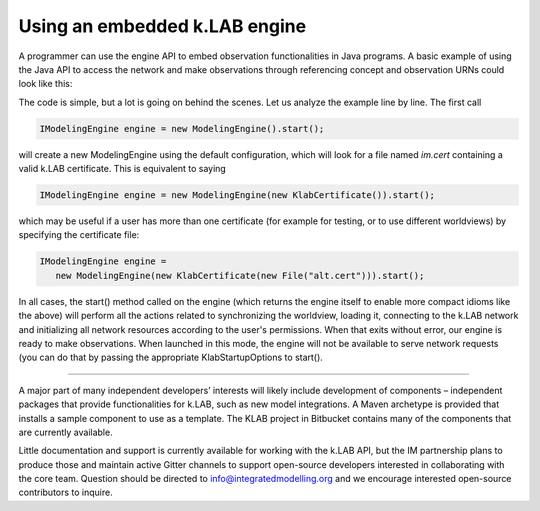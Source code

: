 Using an embedded k.LAB engine
==============================

A programmer can use the engine API to embed observation functionalities in Java programs. A basic example of using the Java API to access the network and make observations through referencing concept and observation URNs could look like this:

.. code-block:: java
    :linenos:

    IModelingEngine engine = new ModelingEngine().start();

    try (ISession session = engine.createSession()) {
      IContext context = 
        session
          .observe("im:ariesteam:example.locations:tanzania-grr").get()
          .observe("geography:Elevation").get();
       // visualize in k.Explorer (opens a browser window)
       context.explore();
    } finally {
        engine.stop();
    }
The code is simple, but a lot is going on behind the scenes. Let us analyze the example line by line. The first call

.. code-block:: java

    IModelingEngine engine = new ModelingEngine().start();

will create a new ModelingEngine using the default configuration, which will look for a file named `im.cert` containing a valid k.LAB certificate. This is equivalent to saying

.. code-block:: java

    IModelingEngine engine = new ModelingEngine(new KlabCertificate()).start();

which may be useful if a user has more than one certificate (for example for testing, or to use different worldviews) by specifying
the certificate file:

.. code-block:: java

    IModelingEngine engine = 
       new ModelingEngine(new KlabCertificate(new File("alt.cert"))).start();

In all cases, the start() method called on the engine (which returns the engine itself to enable more compact idioms like the above) will perform all the actions related to synchronizing the worldview, loading it, connecting to the k.LAB network and initializing all network
resources according to the user's permissions. When that exits without error, our engine is ready to make observations. When launched in this mode, the engine will not be available to serve network requests (you can do that by passing the appropriate KlabStartupOptions to start().


.....

A major part of many independent developers’ interests will likely include development of components – independent packages that provide functionalities for k.LAB, such as new model integrations. A Maven archetype is provided that installs a sample component to use as a template. The KLAB project in Bitbucket contains many of the components that are currently available.

Little documentation and support is currently available for working with the k.LAB API, but the IM partnership plans to produce those and maintain active Gitter channels to support open-source developers interested in collaborating with the core team. Question should be directed to info@integratedmodelling.org and we encourage interested open-source contributors to inquire.